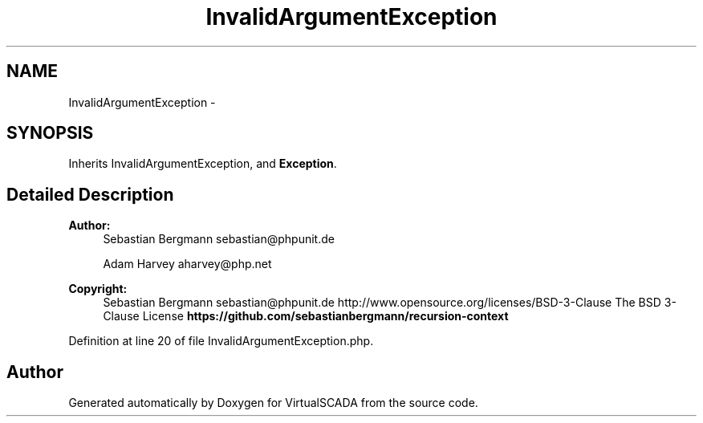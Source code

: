 .TH "InvalidArgumentException" 3 "Tue Apr 14 2015" "Version 1.0" "VirtualSCADA" \" -*- nroff -*-
.ad l
.nh
.SH NAME
InvalidArgumentException \- 
.SH SYNOPSIS
.br
.PP
.PP
Inherits InvalidArgumentException, and \fBException\fP\&.
.SH "Detailed Description"
.PP 

.PP
\fBAuthor:\fP
.RS 4
Sebastian Bergmann sebastian@phpunit.de 
.PP
Adam Harvey aharvey@php.net 
.RE
.PP
\fBCopyright:\fP
.RS 4
Sebastian Bergmann sebastian@phpunit.de  http://www.opensource.org/licenses/BSD-3-Clause The BSD 3-Clause License \fBhttps://github\&.com/sebastianbergmann/recursion-context\fP
.RE
.PP

.PP
Definition at line 20 of file InvalidArgumentException\&.php\&.

.SH "Author"
.PP 
Generated automatically by Doxygen for VirtualSCADA from the source code\&.
